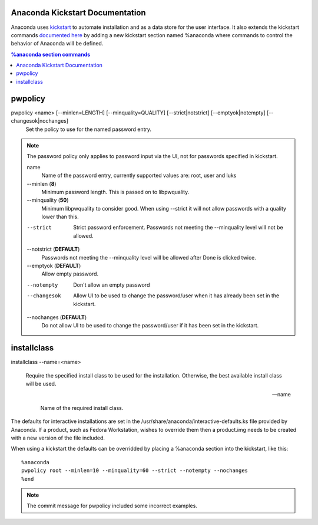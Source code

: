 Anaconda Kickstart Documentation
================================

Anaconda uses `kickstart <https://github.com/rhinstaller/pykickstart>`_ to automate
installation and as a data store for the user interface. It also extends the kickstart
commands `documented here <https://fedoraproject.org/wiki/Anaconda/Kickstart>`_
by adding a new kickstart section named %anaconda where commands to control the behavior
of Anaconda will be defined.

.. contents:: %anaconda section commands


pwpolicy
========

pwpolicy <name> [--minlen=LENGTH] [--minquality=QUALITY] [--strict|notstrict] [--emptyok|notempty] [--changesok|nochanges]
    Set the policy to use for the named password entry.

.. note:: The password policy only applies to password input via the UI, not for passwords specified in kickstart.

    name
        Name of the password entry, currently supported values are: root, user and luks

    --minlen (**8**)
        Minimum password length. This is passed on to libpwquality.

    --minquality (**50**)
        Minimum libpwquality to consider good. When using --strict it will not allow
        passwords with a quality lower than this.

    --strict
        Strict password enforcement. Passwords not meeting the --minquality level will
        not be allowed.

    --notstrict (**DEFAULT**)
        Passwords not meeting the --minquality level will be allowed after Done is clicked
        twice.

    --emptyok (**DEFAULT**)
        Allow empty password.

    --notempty
        Don't allow an empty password

    --changesok
        Allow UI to be used to change the password/user when it has already been set in 
        the kickstart.

    --nochanges (**DEFAULT**)
        Do not allow UI to be used to change the password/user if it has been set in
        the kickstart.


installclass
============

installclass --name=<name>

    Require the specified install class to be used for the installation.
    Otherwise, the best available install class will be used.

    --name

        Name of the required install class.


The defaults for interactive installations are set in the /usr/share/anaconda/interactive-defaults.ks
file provided by Anaconda. If a product, such as Fedora Workstation, wishes to override them
then a product.img needs to be created with a new version of the file included.

When using a kickstart the defaults can be overridded by placing a %anaconda section into
the kickstart, like this::

    %anaconda
    pwpolicy root --minlen=10 --minquality=60 --strict --notempty --nochanges
    %end

.. note:: The commit message for pwpolicy included some incorrect examples.

